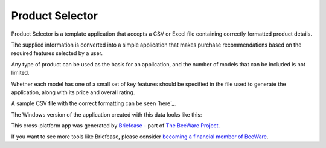 Product Selector
================

Product Selector is a template application that accepts a CSV or Excel file
containing correctly formatted product details.

The supplied information is converted into a simple application that makes purchase
recommendations based on the required features selected by a user.

Any type of product can be used as the basis for an application,
and the number of models that can be included is not limited.

Whether each model has one of a small set of key features should be specified
in the file used to generate the application, along with its price and overall rating.

A sample CSV file with the correct formatting can be seen `here`_.

The Windows version of the application created with this data
looks like this:

.. image:: productselectorexample.png



This cross-platform app was generated by `Briefcase`_ - part of
`The BeeWare Project`_.

If you want to see more tools like Briefcase,
please consider `becoming a financial member of BeeWare`_.

.. _`samle CSV file`: https://github.com/jonboland/productselector/blob/master/src/productselector/securitycameras2.csv
.. _`Briefcase`: https://github.com/beeware/briefcase
.. _`The BeeWare Project`: https://beeware.org/
.. _`becoming a financial member of BeeWare`: https://beeware.org/contributing/membership

